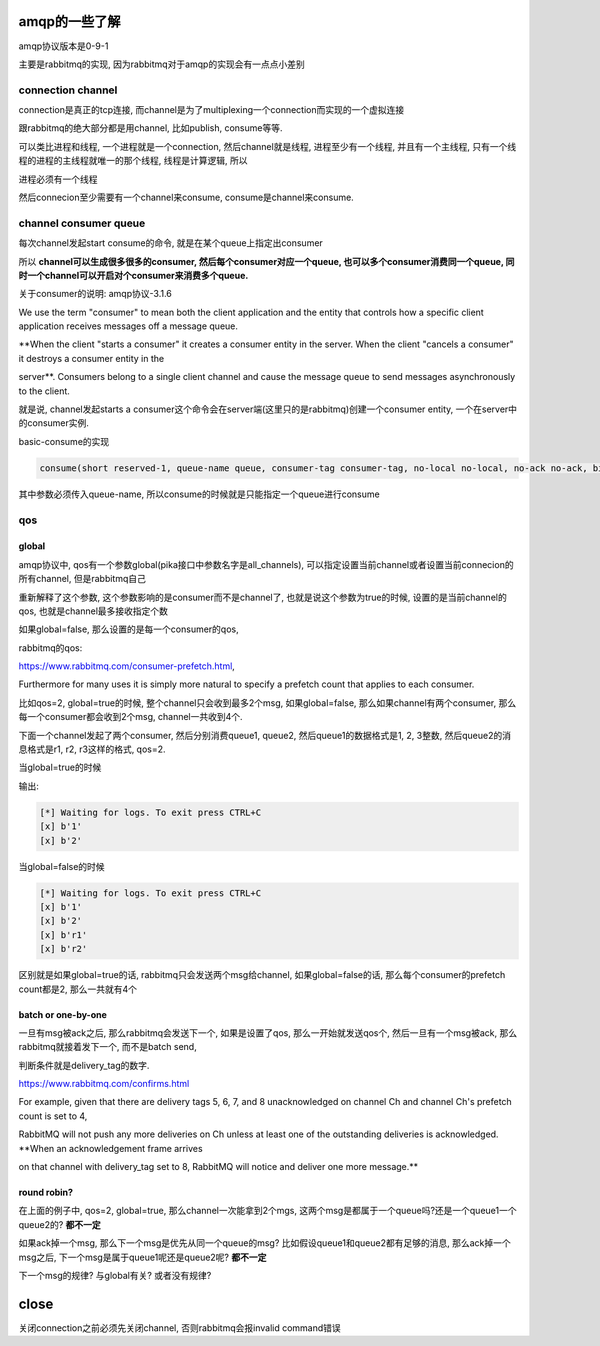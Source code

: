 amqp的一些了解
===============

amqp协议版本是0-9-1

主要是rabbitmq的实现, 因为rabbitmq对于amqp的实现会有一点点小差别


connection channel
--------------------

connection是真正的tcp连接, 而channel是为了multiplexing一个connection而实现的一个虚拟连接

跟rabbitmq的绝大部分都是用channel, 比如publish, consume等等.

可以类比进程和线程, 一个进程就是一个connection, 然后channel就是线程, 进程至少有一个线程, 并且有一个主线程, 只有一个线程的进程的主线程就唯一的那个线程, 线程是计算逻辑, 所以

进程必须有一个线程

然后connecion至少需要有一个channel来consume, consume是channel来consume.


channel consumer queue
------------------------

.. raw:

                ----start consume---> consumer1 ---> queue1
               |
    channel ---
               |
                ----start consume---> consumer2 ---> queue2
               |
                ----start consume---> consumer3 ---> queue2

每次channel发起start consume的命令, 就是在某个queue上指定出consumer

所以 **channel可以生成很多很多的consumer, 然后每个consumer对应一个queue, 也可以多个consumer消费同一个queue, 同时一个channel可以开启对个consumer来消费多个queue.**

关于consumer的说明: amqp协议-3.1.6

We use the term "consumer" to mean both the client application and the entity that controls how a specific client application receives messages off a message queue.

**When the client "starts a consumer" it creates a consumer entity in the server. When the client "cancels a consumer" it destroys a consumer entity in the

server**. Consumers belong to a single client channel and cause the message queue to send messages asynchronously to the client.

就是说, channel发起starts a consumer这个命令会在server端(这里只的是rabbitmq)创建一个consumer entity, 一个在server中的consumer实例.


basic-consume的实现

.. code-block:: erlang

    consume(short reserved-1, queue-name queue, consumer-tag consumer-tag, no-local no-local, no-ack no-ack, bit exclusive, no-wait no-wait, table arguments)

其中参数必须传入queue-name, 所以consume的时候就是只能指定一个queue进行consume

qos
-----

global
~~~~~~~~

amqp协议中, qos有一个参数global(pika接口中参数名字是all_channels), 可以指定设置当前channel或者设置当前connecion的所有channel, 但是rabbitmq自己

重新解释了这个参数, 这个参数影响的是consumer而不是channel了, 也就是说这个参数为true的时候, 设置的是当前channel的qos, 也就是channel最多接收指定个数

如果global=false, 那么设置的是每一个consumer的qos, 

rabbitmq的qos:

https://www.rabbitmq.com/consumer-prefetch.html, 

Furthermore for many uses it is simply more natural to specify a prefetch count that applies to each consumer.

比如qos=2, global=true的时候, 整个channel只会收到最多2个msg, 如果global=false, 那么如果channel有两个consumer, 那么每一个consumer都会收到2个msg, channel一共收到4个.

下面一个channel发起了两个consumer, 然后分别消费queue1, queue2, 然后queue1的数据格式是1, 2, 3整数, 然后queue2的消息格式是r1, r2, r3这样的格式, qos=2.

.. raw:: 

                ----start consume---> consumer1 ---> queue1(1, 2, 3, 4, ...)
               |
    channel ---
               |
                ----start consume---> consumer2 ---> queue2(r1, r2, r3, r4, ...)

当global=true的时候

输出:

.. code-block:: 

    [*] Waiting for logs. To exit press CTRL+C
    [x] b'1'
    [x] b'2'

当global=false的时候

.. code-block:: 

    [*] Waiting for logs. To exit press CTRL+C
    [x] b'1'
    [x] b'2'
    [x] b'r1'
    [x] b'r2'


区别就是如果global=true的话, rabbitmq只会发送两个msg给channel, 如果global=false的话, 那么每个consumer的prefetch count都是2, 那么一共就有4个

batch or one-by-one
~~~~~~~~~~~~~~~~~~~~~

一旦有msg被ack之后, 那么rabbitmq会发送下一个, 如果是设置了qos, 那么一开始就发送qos个, 然后一旦有一个msg被ack, 那么rabbitmq就接着发下一个, 而不是batch send,

判断条件就是delivery_tag的数字.

https://www.rabbitmq.com/confirms.html

For example, given that there are delivery tags 5, 6, 7, and 8 unacknowledged on channel Ch and channel Ch's prefetch count is set to 4,

RabbitMQ will not push any more deliveries on Ch unless at least one of the outstanding deliveries is acknowledged. **When an acknowledgement frame arrives

on that channel with delivery_tag set to 8, RabbitMQ will notice and deliver one more message.**


round robin?
~~~~~~~~~~~~~

在上面的例子中, qos=2, global=true, 那么channel一次能拿到2个mgs, 这两个msg是都属于一个queue吗?还是一个queue1一个queue2的? **都不一定**

如果ack掉一个msg, 那么下一个msg是优先从同一个queue的msg? 比如假设queue1和queue2都有足够的消息, 那么ack掉一个msg之后, 下一个msg是属于queue1呢还是queue2呢? **都不一定**

下一个msg的规律? 与global有关? 或者没有规律?


close
======

关闭connection之前必须先关闭channel, 否则rabbitmq会报invalid command错误


